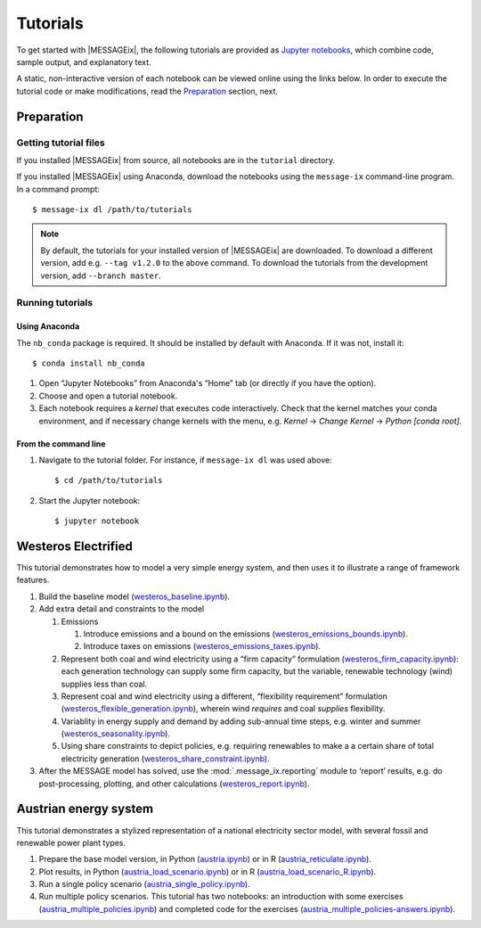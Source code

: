 Tutorials
=========

To get started with |MESSAGEix|, the following tutorials are provided as
`Jupyter notebooks <https://jupyter.org/>`_, which combine code, sample output,
and explanatory text.

A static, non-interactive version of each notebook can be viewed online using
the links below. In order to execute the tutorial code or make modifications,
read the Preparation_ section, next.

Preparation
-----------

Getting tutorial files
~~~~~~~~~~~~~~~~~~~~~~

If you installed |MESSAGEix| from source, all notebooks are in the ``tutorial``
directory.

If you installed |MESSAGEix| using Anaconda, download the notebooks using the
``message-ix`` command-line program. In a command prompt::

    $ message-ix dl /path/to/tutorials

.. note::

   By default, the tutorials for your installed version of |MESSAGEix| are
   downloaded. To download a different version, add e.g. ``--tag v1.2.0`` to
   the above command. To download the tutorials from the development version,
   add ``--branch master``.

Running tutorials
~~~~~~~~~~~~~~~~~

Using Anaconda
..............

The ``nb_conda`` package is required. It should be installed by default with
Anaconda. If it was not, install it::

    $ conda install nb_conda

1. Open “Jupyter Notebooks” from Anaconda's “Home” tab (or directly if you have
   the option).

2. Choose and open a tutorial notebook.

3. Each notebook requires a *kernel* that executes code interactively. Check
   that the kernel matches your conda environment, and if necessary change
   kernels with the menu, e.g. `Kernel` → `Change Kernel` → `Python
   [conda root]`.

From the command line
.....................

1. Navigate to the tutorial folder. For instance, if ``message-ix dl`` was used
   above::

       $ cd /path/to/tutorials

2. Start the Jupyter notebook::

       $ jupyter notebook

Westeros Electrified
--------------------

This tutorial demonstrates how to model a very simple energy system, and then
uses it to illustrate a range of framework features.

#. Build the baseline model (`westeros_baseline.ipynb`_).

#. Add extra detail and constraints to the model

   #. Emissions

      #. Introduce emissions and a bound on the emissions
         (`westeros_emissions_bounds.ipynb`_).
      #. Introduce taxes on emissions (`westeros_emissions_taxes.ipynb`_).

   #. Represent both coal and wind electricity using a “firm capacity”
      formulation (`westeros_firm_capacity.ipynb`_): each generation technology
      can supply some firm capacity, but the variable, renewable technology
      (wind) supplies less than coal.
   #. Represent coal and wind electricity using a different, “flexibility
      requirement” formulation (`westeros_flexible_generation.ipynb`_), wherein
      wind *requires* and coal *supplies* flexibility.
   #. Variablity in energy supply and demand by adding sub-annual time steps,
      e.g. winter and summer (`westeros_seasonality.ipynb`_).
   #. Using share constraints to depict policies, e.g. requiring renewables to make a 
      a certain share of total electricity generation (`westeros_share_constraint.ipynb`_).

#. After the MESSAGE model has solved, use the :mod:`.message_ix.reporting`
   module to ‘report’ results, e.g. do post-processing, plotting, and other
   calculations (`westeros_report.ipynb`_).

.. _westeros_baseline.ipynb:            https://github.com/iiasa/message_ix/blob/v3.0.0/tutorial/westeros/westeros_baseline.ipynb
.. _westeros_emissions_bounds.ipynb:    https://github.com/iiasa/message_ix/blob/v3.0.0/tutorial/westeros/westeros_emissions_bounds.ipynb
.. _westeros_emissions_taxes.ipynb:     https://github.com/iiasa/message_ix/blob/v3.0.0/tutorial/westeros/westeros_emissions_taxes.ipynb
.. _westeros_firm_capacity.ipynb:       https://github.com/iiasa/message_ix/blob/v3.0.0/tutorial/westeros/westeros_firm_capacity.ipynb
.. _westeros_flexible_generation.ipynb: https://github.com/iiasa/message_ix/blob/v3.0.0/tutorial/westeros/westeros_flexible_generation.ipynb
.. _westeros_seasonality.ipynb:         https://github.com/iiasa/message_ix/blob/v3.0.0/tutorial/westeros/westeros_seasonality.ipynb
.. _westeros_share_constraint.ipynb:    https://github.com/iiasa/message_ix/blob/v3.0.0/tutorial/westeros/westeros_share_constraint.ipynb
.. _westeros_report.ipynb:              https://github.com/iiasa/message_ix/blob/v3.0.0/tutorial/westeros/westeros_report.ipynb


Austrian energy system
----------------------

This tutorial demonstrates a stylized representation of a national electricity
sector model, with several fossil and renewable power plant types.

#. Prepare the base model version, in Python (`austria.ipynb`_) or in R
   (`austria_reticulate.ipynb`_).
#. Plot results, in Python (`austria_load_scenario.ipynb`_) or in R
   (`austria_load_scenario_R.ipynb`_).
#. Run a single policy scenario (`austria_single_policy.ipynb`_).
#. Run multiple policy scenarios. This tutorial has two notebooks: an
   introduction with some exercises (`austria_multiple_policies.ipynb`_) and
   completed code for the exercises
   (`austria_multiple_policies-answers.ipynb`_).

.. _austria.ipynb:                           https://github.com/iiasa/message_ix/blob/v3.0.0/tutorial/Austrian_energy_system/austria.ipynb
.. _austria_reticulate.ipynb:                https://github.com/iiasa/message_ix/blob/v3.0.0/tutorial/Austrian_energy_system/austria_reticulate.ipynb
.. _austria_load_scenario.ipynb:             https://github.com/iiasa/message_ix/blob/v3.0.0/tutorial/Austrian_energy_system/austria_load_scenario.ipynb
.. _austria_load_scenario_R.ipynb:           https://github.com/iiasa/message_ix/blob/v3.0.0/tutorial/Austrian_energy_system/austria_load_scenario_R.ipynb
.. _austria_single_policy.ipynb:             https://github.com/iiasa/message_ix/blob/v3.0.0/tutorial/Austrian_energy_system/austria_single_policy.ipynb
.. _austria_multiple_policies.ipynb:         https://github.com/iiasa/message_ix/blob/v3.0.0/tutorial/Austrian_energy_system/austria_multiple_policies.ipynb
.. _austria_multiple_policies-answers.ipynb: https://github.com/iiasa/message_ix/blob/v3.0.0/tutorial/Austrian_energy_system/austria_multiple_policies-answers.ipynb
